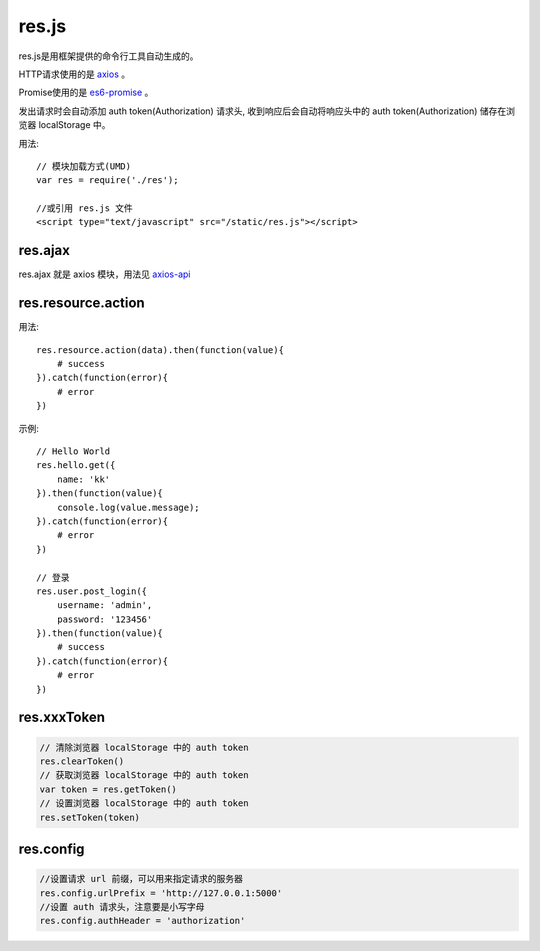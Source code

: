 .. _resjs:

res.js
======

res.js是用框架提供的命令行工具自动生成的。

HTTP请求使用的是 `axios <https://github.com/mzabriskie/axios>`_ 。

Promise使用的是 `es6-promise <https://github.com/stefanpenner/es6-promise>`_ 。

发出请求时会自动添加 auth token(Authorization) 请求头,
收到响应后会自动将响应头中的 auth token(Authorization) 储存在浏览器 localStorage 中。

用法::

    // 模块加载方式(UMD)
    var res = require('./res');

    //或引用 res.js 文件
    <script type="text/javascript" src="/static/res.js"></script>


res.ajax
--------

res.ajax 就是 axios 模块，用法见 `axios-api <https://github.com/mzabriskie/axios#axios-api>`_


res.resource.action
----------------------

用法::

    res.resource.action(data).then(function(value){
        # success
    }).catch(function(error){
        # error
    })

示例::

    // Hello World
    res.hello.get({
        name: 'kk'
    }).then(function(value){
        console.log(value.message);
    }).catch(function(error){
        # error
    })

    // 登录
    res.user.post_login({
        username: 'admin',
        password: '123456'
    }).then(function(value){
        # success
    }).catch(function(error){
        # error
    })


res.xxxToken
----------------------

.. code-block:: javascript

    // 清除浏览器 localStorage 中的 auth token
    res.clearToken()
    // 获取浏览器 localStorage 中的 auth token
    var token = res.getToken()
    // 设置浏览器 localStorage 中的 auth token
    res.setToken(token)


res.config
----------------------

.. code-block:: javascript
    
    //设置请求 url 前缀，可以用来指定请求的服务器
    res.config.urlPrefix = 'http://127.0.0.1:5000'
    //设置 auth 请求头，注意要是小写字母
    res.config.authHeader = 'authorization'

